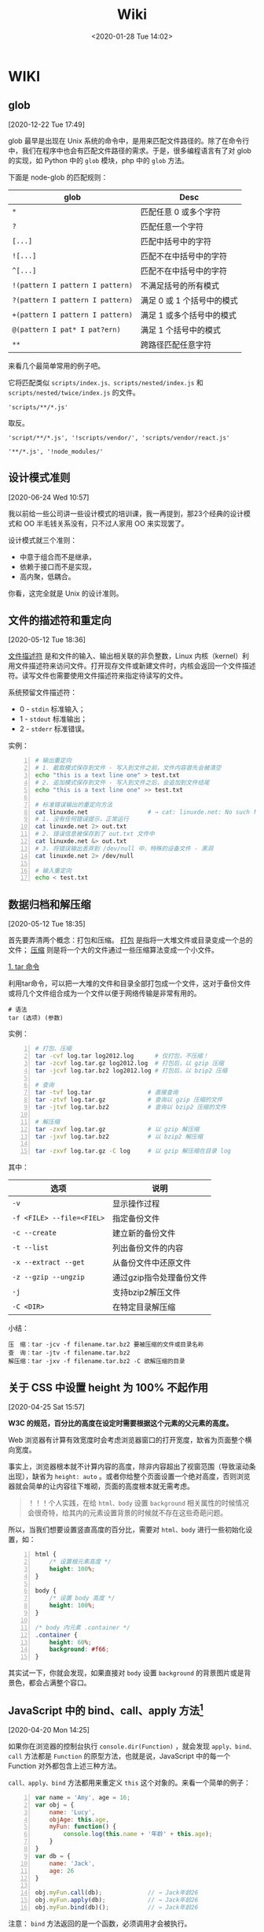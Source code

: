 #+DATE: <2020-01-28 Tue 14:02>
#+TITLE: Wiki

* WIKI

# #+BEGIN_EXPORT html
# <img
# src="/images/wiki.jpg"
# width="40%"
# style="float: right; box-shadow: 3px 3px 5px #aaa; border-radius: 5px;"
# />
# #+END_EXPORT

** glob
 [2020-12-22 Tue 17:49]

glob 最早是出现在 Unix 系统的命令中，是用来匹配文件路径的。除了在命令行中，我们在程序中也会有匹配文件路径的需求。于是，很多编程语言有了对 glob 的实现，如 Python 中的 =glob= 模块，php 中的 =glob= 方法。

下面是 node-glob 的匹配规则：
| glob                             | Desc                       |
|----------------------------------+----------------------------|
| =*=                              | 匹配任意 0 或多个字符      |
| =?=                              | 匹配任意一个字符           |
|----------------------------------+----------------------------|
| =[...]=                          | 匹配中括号中的字符         |
| =![...]=                         | 匹配不在中括号中的字符     |
| =^[...]=                         | 匹配不在中括号中的字符     |
|----------------------------------+----------------------------|
| =!(pattern I pattern I pattern)= | 不满足括号的所有模式       |
| =?(pattern I pattern I pattern)= | 满足 0 或 1 个括号中的模式 |
| =+(pattern I pattern I pattern)= | 满足 1 或多个括号中的模式  |
| =@(pattern I pat* I pat?ern)=    | 满足 1 个括号中的模式      |
|----------------------------------+----------------------------|
| =**=                             | 跨路径匹配任意字符         |

来看几个最简单常用的例子吧。

它将匹配类似 =scripts/index.js、scripts/nested/index.js= 和 =scripts/nested/twice/index.js= 的文件。

#+BEGIN_EXAMPLE
'scripts/**/*.js'
#+END_EXAMPLE

取反。

#+BEGIN_EXAMPLE
'script/**/*.js', '!scripts/vendor/', 'scripts/vendor/react.js'

'**/*.js', '!node_modules/'
#+END_EXAMPLE

** 设计模式准则
 [2020-06-24 Wed 10:57]

我以前给一些公司讲一些设计模式的培训课，我一再提到，那23个经典的设计模式和 OO 半毛钱关系没有，只不过人家用 OO 来实现罢了。

设计模式就三个准则：
- 中意于组合而不是继承，
- 依赖于接口而不是实现，
- 高内聚，低耦合。

你看，这完全就是 Unix 的设计准则。

** 文件的描述符和重定向
 [2020-05-12 Tue 18:36]

_文件描述符_ 是和文件的输入、输出相关联的非负整数，Linux 内核（kernel）利用文件描述符来访问文件。打开现存文件或新建文件时，内核会返回一个文件描述符。读写文件也需要使用文件描述符来指定待读写的文件。

系统预留文件描述符：
- 0 - =stdin= 标准输入；
- 1 - =stdout= 标准输出；
- 2 - =stderr= 标准错误。

实例：
#+BEGIN_SRC sh -n
  # 输出重定向
  # 1. 截取模式保存到文件 - 写入到文件之前，文件内容首先会被清空
  echo "this is a text line one" > test.txt
  # 2. 追加模式保存到文件 - 写入到文件之后，会追加到文件结尾
  echo "this is a text line one" >> test.txt

  # 标准错误输出的重定向方法
  cat linuxde.net                 # → cat: linuxde.net: No such file or directory
  # 1. 没有任何错误提示，正常运行
  cat linuxde.net 2> out.txt
  # 2. 错误信息被保存到了 out.txt 文件中
  cat linuxde.net &> out.txt
  # 3. 将错误输出丢弃到 /dev/null 中，特殊的设备文件 - 黑洞
  cat linuxde.net 2> /dev/null

  # 输入重定向
  echo < test.txt
#+END_SRC

** 数据归档和解压缩
 [2020-05-12 Tue 18:35]

首先要弄清两个概念：打包和压缩。 _打包_ 是指将一大堆文件或目录变成一个总的文件； _压缩_ 则是将一个大的文件通过一些压缩算法变成一个小文件。

_1. tar 命令_

利用tar命令，可以把一大堆的文件和目录全部打包成一个文件，这对于备份文件或将几个文件组合成为一个文件以便于网络传输是非常有用的。

#+BEGIN_EXAMPLE
  # 语法
  tar (选项) (参数)
#+END_EXAMPLE

实例：

#+BEGIN_SRC sh -n
  # 打包、压缩
  tar -cvf log.tar log2012.log      # 仅打包，不压缩！
  tar -zcvf log.tar.gz log2012.log  # 打包后，以 gzip 压缩
  tar -jcvf log.tar.bz2 log2012.log # 打包后，以 bzip2 压缩

  # 查询
  tar -tvf log.tar                # 直接查询
  tar -ztvf log.tar.gz            # 查询以 gzip 压缩的文件
  tar -jtvf log.tar.bz2           # 查询以 bzip2 压缩的文件

  # 解压缩
  tar -zxvf log.tar.gz            # 以 gzip 解压缩
  tar -jxvf log.tar.bz2           # 以 bzip2 解压缩

  tar -zxvf log.tar.gz -C log     # 以 gzip 解压缩在目录 log
#+END_SRC

其中：

| 选项                      | 说明                     |
|---------------------------+--------------------------|
| ~-v~                      | 显示操作过程             |
| ~-f <FILE> --file=<FIEL>~ | 指定备份文件             |
|---------------------------+--------------------------|
| ~-c --create~             | 建立新的备份文件         |
| ~-t --list~               | 列出备份文件的内容       |
| ~-x --extract --get~      | 从备份文件中还原文件     |
|---------------------------+--------------------------|
| ~-z --gzip --ungzip~      | 通过gzip指令处理备份文件 |
| ~-j~                      | 支持bzip2解压文件        |
| ~-C <DIR>~                | 在特定目录解压缩         |

小结：

#+BEGIN_EXAMPLE
压　缩：tar -jcv -f filename.tar.bz2 要被压缩的文件或目录名称
查　询：tar -jtv -f filename.tar.bz2
解压缩：tar -jxv -f filename.tar.bz2 -C 欲解压缩的目录
#+END_EXAMPLE

** 关于 CSS 中设置 height 为 100% 不起作用
 [2020-04-25 Sat 15:57]

*W3C 的规范，百分比的高度在设定时需要根据这个元素的父元素的高度。*

Web 浏览器有计算有效宽度时会考虑浏览器窗口的打开宽度，缼省为页面整个横向宽度。

事实上，浏览器根本就不计算内容的高度，除非内容超出了视窗范围（导致滚动条出现），缺省为 =height: auto= 。或者你给整个页面设置一个绝对高度，否则浏览器就会简单的让内容往下堆砌，页面的高度根本就无需考虑。

#+BEGIN_QUOTE
！！！个人实践，在给 =html、body= 设置 =background= 相关属性的时候情况会很奇特，给其内的元素设置背景的时候就不存在这些奇葩问题。
#+END_QUOTE

所以，当我们想要设置竖直高度的百分比，需要对 =html、body= 进行一些初始化设置，如：

#+BEGIN_SRC css -n
  html {
      /* 设置根元素高度 */
      height: 100%;
  }

  body {
      /* 设置 body 高度 */
      height: 100%;
  }

  /* body 内元素 .container */
  .container {
      height: 60%;
      background: #f66;
  }
#+END_SRC

其实试一下，你就会发现，如果直接对 =body= 设置 =background= 的背景图片或是背景色，都会占满整个容口。

** JavaScript 中的 bind、call、apply 方法[fn:2]
 [2020-04-20 Mon 14:25]

如果你在浏览器的控制台执行 =console.dir(Function)= ，就会发现 =apply、bind、call= 方法都是 =Function= 的原型方法，也就是说，JavaScript 中的每一个 Function 对外都包含上述三种方法。

=call、apply、bind= 方法都用来重定义 =this= 这个对象的。来看一个简单的例子：

#+BEGIN_SRC js -n
  var name = 'Amy', age = 16;
  var obj = {
      name: 'Lucy',
      objAge: this.age,
      myFun: function() {
          console.log(this.name + '年龄' + this.age);
      }
  }
  var db = {
      name: 'Jack',
      age: 26
  }

  obj.myFun.call(db);             // → Jack年龄26
  obj.myFun.apply(db);            // → Jack年龄26
  obj.myFun.bind(db)();           // → Jack年龄26
#+END_SRC

注意： =bind= 方法返回的是一个函数，必须调用才会被执行。

=call、bind、apply= 这三个函数的第一个参数都是 =this= 的指向对象，区别在于第二个传参数：
- =call= 的参数是直接放进去，用逗号分隔；
- =apply= 的所有参数都必须放在一个数组里传进去；
- =bind= 除了返回函数以外，参数和 =call= 一样。

** JavaScript 对 url 的编码和解码
 [2020-04-18 Sat 18:26]

有时候，你会发现一些 url 链接是编码过的，如这样： =http%3A%2F%2Fw3cschool.cn%2Fmy%20test.asp%3Fname%3Dst%C3%A5le%26car%3Dsaab= 。

JavaScript 中使用 =encodeURIComponent()= 方法可以对 URI 进行编码；使用 =decodeURIComponent()= 方法可以对 URI 进行解码。

W3C 提供了简单的实现，如下：

#+BEGIN_SRC js -n
  var uri="http://w3cschool.cn/my test.php?name=ståle&car=saab";
  var uri_encode=encodeURIComponent(uri);
  document.write(uri_encode);
  document.write("<br>");
  document.write(decodeURIComponent(uri_encode));
#+END_SRC

↓↓↓

#+BEGIN_EXAMPLE
  http%3A%2F%2Fw3cschool.cc%2Fmy%20test.php%3Fname%3Dst%C3%A5le%26car%3Dsaab
  http://w3cschools.com/my test.asp?name=ståle&car=saab
#+END_EXAMPLE

** JavaScript indexOf
 [2020-03-19 Thu 09:18]

=indexOf()= 方法可返回指定的字符串值在字符串中 _首次_ 出现的位置：
- 如果没有找到匹配的字符串则返回 -1 ;
- =indexOf()= 方法区分大小写。

#+BEGIN_SRC js -n
  let str = 'Hello world, welcome to the universe.';
  let n = str.indexOf('welcome');  // → 13
  let m = str.indexOf('e', 5);     // → 14
  let v = str.indexOf('none');     // → -1
#+END_SRC

具体语法如下：

#+BEGIN_EXAMPLE
  string.indexOf(searchvalue, start)
#+END_EXAMPLE

| 参数        | 描述                                                                                                                                      |
|-------------+-------------------------------------------------------------------------------------------------------------------------------------------|
| searchvalue | 必需，规定需检索的字符串值                                                                                                                |
| start       | 可选的整数参数，规定在字符串中开始检索的位置。它的合法值是 0 到 string Object.length - 1 。如果省略该参数，则将从字符串的首字符开始检索。  |

#+BEGIN_QUOTE
与之相似的还有 =lastIndexOf()= 方法，可返回一个指定的字符串值在字符串中 _最后一次_ 出现的位置。
#+END_QUOTE

_#. Array includes()_

延伸一下，我们来看一下 JavaScript Array includes() 方法。

=includes()= 方法用来判断一个数组是否包含一个指定的值，如果是返回 =true= ，否则 =false= 。

#+BEGIN_SRC js -n
  [1, 2, 3].includes(2);     // true
  [1, 2, 3].includes(4);     // false
  [1, 2, 3].includes(3, 3);  // false
  [1, 2, 3].includes(3, -1); // true
  [1, 2, NaN].includes(NaN); // true
#+END_SRC

具体语法如下：

#+BEGIN_EXAMPLE
  arr.includes(searchElement)
  arr.includes(searchElement, fromIndex)
#+END_EXAMPLE

| 参数          | 描述                                                                                                                 |
|---------------+----------------------------------------------------------------------------------------------------------------------|
| searchElement | 必须，需要查找的元素                                                                                                 |
| fromIndex     | 可选，默认为 0 。从该索引出开始查找 searchElement 。如果为负值，则按升序从 array.length + fromIndex 的索引处开始搜索 |

** Emacs 宏操作
 [2020-02-28 Fri 12:02]
 https://www.jianshu.com/p/6ad946eb8ebc

| Key/Command               | Description                  |
|---------------------------+------------------------------|
| =C-x (=                   | 开启宏记录                   |
| =C-x )=                   | 关闭宏记录                   |
| =C-x e=                   | 执行刚录制的宏               |
| =C-u n C-x e=             | 执行 n 次刚录制的宏          |
| =M-x name-last-kbd-marco= | 给刚记录的宏命名             |
| =M-x insert-kbd-marco=    | 把刚命名的宏记录写入到文件中 |

可以设置一个专门的文件（如 =~/.emacs.d/macro.el= ）来记录宏，然后在 =init.el= 中加载改文件（ =(load-file "~/.emacs.d/macro.el")= ）， 如此便可以实现持久化。

如这个例子：用宏定义了下翻 15 行和上翻 15 行的快捷键。

#+BEGIN_SRC elisp -n
  ;; macro.el
  (fset 'next-lines
      "\C-u15\C-n")
  (fset 'previous-lines
      "\C-u15\C-p")
#+END_SRC

#+BEGIN_SRC elisp -n
  ;; init.el

  ;; ...
  ;; 加载 macro.el
  (load-file "~/.emacs.d/macro.el")
  ;; 绑定快捷键
  (global-set-key (kbd "C-x n RET") 'next-lines)
  (global-set-key (kbd "C-x p RET") 'previous-lines)

#+END_SRC

** 如何设置终端 256 色
 [2020-02-28 Fri 11:37]
 https://stackoverflow.com/questions/63950/how-to-make-emacs-terminal-colors-the-same-as-emacs-gui-colors?r=SearchResults

设置 =TERM= 在 =.bashrc= 文件中，如下：

#+BEGIN_SRC sh -n
  export TERM=xterm-256color
#+END_SRC

如此，便设置好了。

加入我们使用在终端中使用 Emacs ，执行 =M-x list-colors-display= ，便可以看到 256 色已经全部激活，如此，终端下使用 Emacs 和 Emacs GUI 的颜色便相差无几了。

** input 中 placeholder、disabled 状态样式修改
 [2020-01-28 Tue 14:00]

问题场景：
- 有时按业务需求更改 =input= 中 =placeholder= 样式和 =disabled= 状态下的样式；
- IOS 和安卓移动端样式兼容性问题，样式不一致。

处理如下：

#+BEGIN_SRC css -n
  input::-webkit-input-placeholder {
      color: #ccc;
      -webkit-text-fill-color: #ccc;
      opacity: 1;
      -webkit-opacity: 1;
  }

  input:disabled {
      background: none;
      color: #333;
      -webkit-text-fill-color: #333;
      opacity: 1;
      -webkit-opacity: 1;
  }

  input:disabled::-webkit-input-placeholder {
      color: #ccc;
      -webkit-text-fill-color: #ccc;
      opacity: 1;
      -webkit-opacity: 1;
  }
#+END_SRC

相关延伸：
- =::-webkit-input-placeholder {}= 使用 webkit 内核的浏览器
- =:moz-placeholder {}= Firefox 版本 4-18
- =::moz-placeholder {}= Firefox 版本 19+
- =-ms-input-placeholder {}= IE 浏览器

** CSS 换行
 [2020-01-28 Tue 13:59]

[[https://www.cnblogs.com/nangezi/p/9230062.html][→ 参考链接]]

文本换行有很多方式：
- =<br/>= 标签元素，能够强制使得所在位置文本换行；
- =<p>= 元素， =<div>= 设定宽度，都可以对文本内容实现自适应换行；
- 对于长单词或链接，默认不会断开换行，方式 2 就不能够在这些文本内部进行换行，此时需要 =word-wrap: break-word;= 或 =word-break: break-all;= 实现强制断行。

_1. 强制不换行_

#+BEGIN_SRC css -n
  div {
      white-space: nowrap;
  }
  /*
  white-space:
  - normal  默认
  - pre     换行和其他空白字符都将受到保护
  - nowrap  强制在同一行内显示所有文本，直到文本结束或者遭遇 <br> 对象
  ,*/
#+END_SRC

_2. 控制文本换行_

#+BEGIN_SRC css -n
  div {
      word-break: normal;
      word-break: break-all;
      word-break: keep-all;
  }
  /*
  word-break:
  - normal        依据亚洲语言与非亚洲语言的文本规则，允许在字内换行
  - break-all     该行为与亚洲语言的 normal 相同，也允许非亚洲语言文本行的任意字内断开，该值适合包含一些非亚洲文本的亚洲文本
  - keep-all      与所有非亚洲语言的 normal 相同，对于中文、韩文、日文，不允许字断开，适合包含少量亚洲文本的非亚洲文本
  ,*/
#+END_SRC

_3. 强制单词内或链接内断行_

#+BEGIN_SRC css -n
  div {
      word-wrap: break-word;
  }
  /*
  word-wrap:      属性用来表明是否允许浏览器在长单词和链接内进行断句
  - normal        只在允许的断字点换行
  - break-word    在长单词或 URL 地址内部进行换行
  ,*/
#+END_SRC

** JS 获取 DPI
 [2020-01-28 Tue 13:59]

#+BEGIN_SRC js -n
  //获取DPI
  function js_getDPI() {
      var arrDPI = new Array();
      if ( window.screen.deviceXDPI != undefined ) {
          arrDPI[0] = window.screen.deviceXDPI;
          arrDPI[1] = window.screen.deviceYDPI;
      }
      else {
          var tmpNode = document.createElement( "DIV" );
          tmpNode.style.cssText = "width:1in;height:1in;position:absolute;left:0px;top:0px;z-index:99;visibility:hidden";
          document.body.appendChild( tmpNode );
          arrDPI[0] = parseInt( tmpNode.offsetWidth );
          arrDPI[1] = parseInt( tmpNode.offsetHeight );
          tmpNode.parentNode.removeChild( tmpNode );
      }
      return arrDPI;
  }

  // 将 px 转成 mm
  let mm = pxValue/dpi*2.54*10;   // dpi 是上面获取的，注意对应 XY 轴
#+END_SRC

** 时间日期的格式化
 [2020-01-28 Tue 13:58]

#+BEGIN_SRC js -n
  // 该插件用来格式化当前输入的时间/日期

  // xxxx/xx/xx xx:xx:xx
  const formatTime = (date) => {
      let year = date.getFullYear(),
          month = date.getMonth() + 1,
          day = date.getDate(),
          hour = date.getHours(),
          minute = date.getMinutes(),
          second = date.getSeconds();

      return [year, month, day].map(formatNumber).join('/') +
             ' '  +
             [hour, minute, second].map(formatNumber).jon(';');
  }

  // xxxx-xx-xx
  const formatDate = (date) => {
      let year = date.getFullYear(),
          month = date.getMonth() + 1,
          day = date.getData();

      return [year, month, day].map(formatNumber).join('-');
  }

  const formatNumber = (n) => {
      n = n.toString();

      return n[1] ? n : '0' + n;  // 如 8 -> 08
  }

  // 导出方法
  module.exports = {
      formatTime: formatTime,
      formatDate: formatDate
  }
#+END_SRC

** 小程序跳转 H5 时 url 参数截断
 [2020-01-28 Tue 13:57]

[[https://my.oschina.net/pingheyongfeng/blog/1634522][→ 参考链接]]

先来看一个例子，原来的 url 为 =https://ultimavip.cn/m/mposter.html?source=gxw_001_t_mposter= ，跳转后变为 =https://ultimavip.cn/m/mposter.html= ，参数 =?source=gxw_001_t_mposter= 丢失了，为什么呢？编码问题。

#+BEGIN_SRC js -n
  // 跳转到 H5 页面的小程序代码
  targetUrl: function() {
      console.log(this.data.mod_textUrl);
      wx.navigateTo({
          url: '../webview/webview?url=' + encodeURIComponent(this.data.mod_textUrl) // 此处需要编码，因为有 '?' ，可能浏览器不认
      })
  }

  // 跳转到的 H5 页面进行解码
  onLoad: function(options) {
      this.setData({
          targetUrl: decodeURIComponent(options.url); // 用 decodeURIComponent 进行解码
      })
      console.log(options.url);
  }
#+END_SRC

** FormData

[[https://www.cnblogs.com/gczmn/p/9437935.html][→ 参考链接]]

FormData 类型是什么？ FormData 类型是在 XMLHttpRequest Level 2 定义的，它为序列化表单以及创建与表单格式相同的数据（用于 XHR 传输）提供便利。

如何初始化一个 formData 对象实例呢？如下：
- 创建一个空对象实例；
- 使用已有表单来初始化一个对象实例。

_1. 创建一个空对象实例_

#+BEGIN_SRC js -n
  var formData = new FormData();
#+END_SRC

后续，可以调用 =append()= 方法来添加数据。

_2. 初始化已有表单创建实例_

假设已有表单如下：

#+BEGIN_SRC html -n
  <form id="myForm" action="" method="post">
    <input type="text" name="name" />名字
    <input type="password" name="psw" />密码
    <input type="submit" value="提交" />
  </form>
#+END_SRC

下面是用这个表单元素作为初始化参数，来实例化一个 formData 对象，如下：

#+BEGIN_SRC js -n
  // 获取页面已有的 form 表单
  let form = document.getElementById('myForm');
  // 用表单来初始化
  let formData = new FormData(form);

  // 还可以根据 name 来访问表单中的字段
  let name = formData.get('name'); // 获取名字
  let psw = formData.get('psw');   // 获取密码

  // 还可以在此基础上，继续添加其他数据
  formData.append('token', 'otherdata...');
#+END_SRC
_3. 操作方法_

formData 里面存储的数据形式是什么？一对 key/value 组成一条数据， key 是唯一的，一个 key 可能对应多个 value 。如果是使用表单初始化，每一个表单字段对应一条数据，它们的 HTML =name= 属性即为 key 值， =value= 属性对应 value 值。

| key | value        |
|-----+--------------|
| k1  | [v1, v2, v3] |
| k2  | v4           |

可以用如下方法操作数据：
- 获取数据，通过 =get(key)/getAll(key)= 来获取对应的 value 值；
- 添加数据，通过 =append(key, value)= 来添加数据，若 key 不存在会新增，若 key 已存在会添加到数据末尾；
- 修改数据，通过 =set(key, value)= 来设置数据，若 key 不存在会新增，若存在会修改对应的 value 值；
- 判断是否该数据，通过 =has(key)= 来判断是否对应的 key 值；
- 删除数据，通过 =delete(key)= ，来删除数据；
- 遍历，通过 =entries()= ，来获取一个迭代器，每条用一次 =next()= 返回一条数据，如此可以遍历所有的数据。

#+BEGIN_SRC js -n
  formData.get('name');       // 获取 key 为 name 的第一个值
  formData.getAll('name');    // 返回一个数据，获取 key 为 name 的所有值
#+END_SRC

通过 XHR 来发送数据，如下：

#+BEGIN_SRC js -n
  let xhr = new XMLHttpRequest();
  xhr.open('post', 'login');
  xhr.setRequestHeader('Content-Type', 'application/x-www-form-urlencoded');
  xhr.send(formData);
#+END_SRC

** 滚动懒加载的实现
 [2020-01-28 Tue 13:55]

[[https://www.jb51.net/article/159033.htm][→ 参考链接]]

什么时候需要懒加载呢？数据量大，一页显示不完，网页渲染事件长，影响体验。如何解决？分页，或数据懒加载。

#+BEGIN_QUOTE
先设定了基础前提，假设视窗可以显示 30 数据，总共有 56 条数据要展示。
#+END_QUOTE

如何实现数据懒加载呢？先来看三个属性：
- scrollHeight ，元素总高度，包含滚动条中的内容，只读；
- scrollTop ，当元素出现滚动条时，向下拖动滚动条时，内容向上滚动的距离，可读写；
- clientHeight ，元素内容及其边框所占的空间大小，即可视区域大小高度。

如何判断滚动条到底部了呢？很显然，当 =scrollHeight - scrollTop - clientHeight = 0= 时，滚动条就到底部了。

来看代码，在第一次请求数据的时候，先设置一个变量来记录请求次数（其实后台也是做分页的处理）：

#+BEGIN_SRC js -n
  // 初始化首页页码
  let currentPage = 1;            // this.currentPage = 1

  // 获取首页数据，apiGetTableData 为定义的获取数据的接口
  // data 为请求参数
  this.apiGetTableData(data).then(res => {
      $this.totalPage = res.totalPage; // 这里需要知道总页数
      $this.tableData = res.data;      // 表格数据
  })
#+END_SRC

监听表格 DOM 对象的滚动事件：

#+BEGIN_SRC js -n
  let DOM = document.querySelector(targetDom);

  DOM.addEventListener('scroll', function() {
      let scrollDistance = DOM.scrollHeight - DOM.scrollTop - DOM.clientHeight;

      if(scrollDistance <= 0) {                      // 为 0 证明滚动条已经到底，可以请求接口
          if(this.currentPage < this.totalPage) {   // 当前页数小于总页数继续请求
              this.currentPage++;                   // 当前页数自增

              // 请求接口代码
              // data 为请求参数
              this.apiGetTableData(data).then(res => {
                  this.tableData = $this.tableData.concat(res.data); // 将请求回来的数据和当前展示的数据合并
              })
          }
      }
  })
#+END_SRC

如此，就实现表格滚动下拉时的数据懒加载。

** JavaScript 中的 || 和 && 所遵循的短路现象
 [2020-01-28 Tue 13:55]

当 =||= 时，找到为 =true= 的分项就停止处理，并返回该分项的值，否则执行完，并返回最后的分项的值；

当 =&&= 时，找到为 =false= 的分项就停止处理，并返回该分项的值，否则执行完，并返回最后的分项的值。

** 刷新 DNS
 [2020-01-28 Tue 13:54]

windows 下 _刷新 DNS_ 的方法：打开 cmd → 输入 =ipconfig /flushdns= 。 Github 有时候，连接很慢，甚至有打不开的状况，此时，可以尝试刷新一下 DNS ，会有意象不到的效果哦。

* Footnotes

[fn:2] https://www.cnblogs.com/Shd-Study/p/6560808.html

[fn:1] https://www.cnblogs.com/yuanyiming/p/10735513.html

